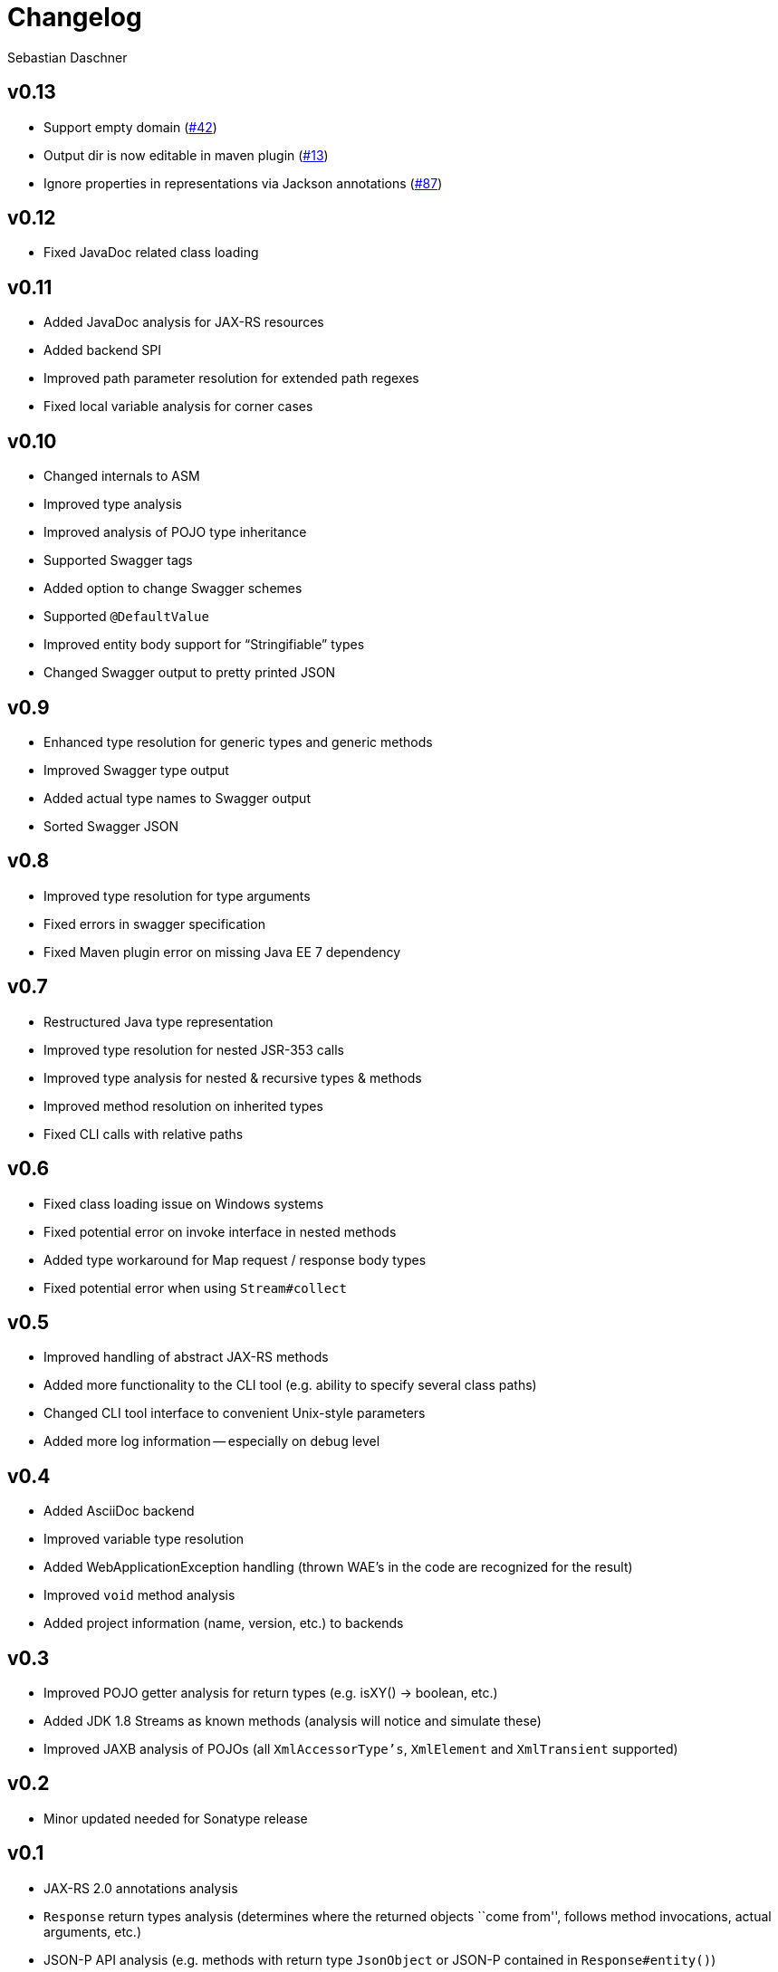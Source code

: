 = Changelog
Sebastian Daschner

// new versions are placed on the top

== v0.13
- Support empty domain (https://github.com/sdaschner/jaxrs-analyzer/issues/42[#42^])
- Output dir is now editable in maven plugin (https://github.com/sdaschner/jaxrs-analyzer-maven-plugin/issues/13[#13^])
- Ignore properties in representations via Jackson annotations (https://github.com/sdaschner/jaxrs-analyzer/issues/87[#87^])

== v0.12
- Fixed JavaDoc related class loading

== v0.11
- Added JavaDoc analysis for JAX-RS resources
- Added backend SPI
- Improved path parameter resolution for extended path regexes
- Fixed local variable analysis for corner cases

== v0.10
- Changed internals to ASM
- Improved type analysis
- Improved analysis of POJO type inheritance
- Supported Swagger tags
- Added option to change Swagger schemes
- Supported `@DefaultValue`
- Improved entity body support for "`Stringifiable`" types
- Changed Swagger output to pretty printed JSON

== v0.9
- Enhanced type resolution for generic types and generic methods
- Improved Swagger type output
- Added actual type names to Swagger output
- Sorted Swagger JSON

== v0.8
- Improved type resolution for type arguments
- Fixed errors in swagger specification
- Fixed Maven plugin error on missing Java EE 7 dependency

== v0.7
- Restructured Java type representation
- Improved type resolution for nested JSR-353 calls
- Improved type analysis for nested & recursive types & methods
- Improved method resolution on inherited types
- Fixed CLI calls with relative paths

== v0.6
- Fixed class loading issue on Windows systems
- Fixed potential error on invoke interface in nested methods
- Added type workaround for Map request / response body types
- Fixed potential error when using `Stream#collect`

== v0.5
- Improved handling of abstract JAX-RS methods
- Added more functionality to the CLI tool (e.g. ability to specify several class paths)
- Changed CLI tool interface to convenient Unix-style parameters
- Added more log information -- especially on debug level

== v0.4
- Added AsciiDoc backend
- Improved variable type resolution
- Added WebApplicationException handling (thrown WAE's in the code are recognized for the result)
- Improved `void` method analysis
- Added project information (name, version, etc.) to backends

== v0.3
- Improved POJO getter analysis for return types (e.g. isXY() -> boolean, etc.)
- Added JDK 1.8 Streams as known methods (analysis will notice and simulate these)
- Improved JAXB analysis of POJOs (all `XmlAccessorType's`, `XmlElement` and `XmlTransient` supported)

== v0.2
- Minor updated needed for Sonatype release

== v0.1
- JAX-RS 2.0 annotations analysis
- `Response` return types analysis (determines where the returned objects ``come from'', follows method invocations, actual arguments, etc.)
- JSON-P API analysis (e.g. methods with return type `JsonObject` or JSON-P contained in `Response#entity()`)
- Analysis of POJO responses
- JAXB analysis of POJOs (only `XmlAccessorType#PUBLIC_MEMBER`)
- JDK 1.8 lambdas analysis
- Swagger API JSON backend format
- Plain text backend format

